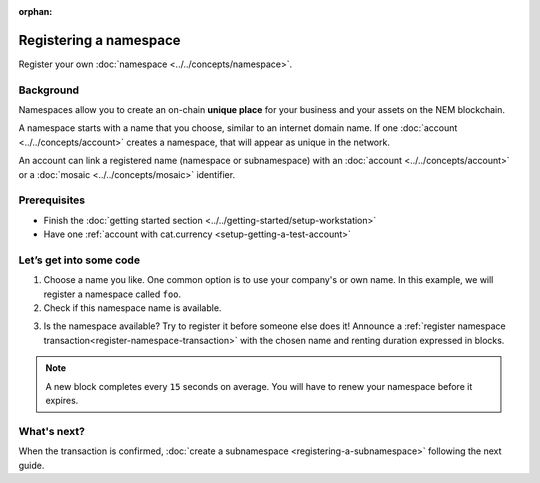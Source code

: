 :orphan:

.. post:: 16 Aug, 2018
    :category: Namespace
    :excerpt: 1
    :nocomments:

########################
Registering a namespace
########################

Register your own :doc:`namespace <../../concepts/namespace>`.

**********
Background
**********

Namespaces allow you to create an on-chain **unique place** for your business and your assets on the NEM blockchain.

A namespace starts with a name that you choose, similar to an internet domain name. If one :doc:`account <../../concepts/account>` creates a namespace, that will appear as unique in the network.

An account can link a registered name (namespace or subnamespace) with an :doc:`account <../../concepts/account>` or a :doc:`mosaic <../../concepts/mosaic>` identifier.

*************
Prerequisites
*************

- Finish the :doc:`getting started section <../../getting-started/setup-workstation>`
- Have one :ref:`account with cat.currency <setup-getting-a-test-account>`

************************
Let’s get into some code
************************

1. Choose a name you like. One common option is to use your company's or own name. In this example, we will register a namespace called ``foo``.

2. Check if this namespace name is available.

.. example-code::

    .. literalinclude:: ../../resources/examples/typescript/namespace/CheckingNamespaceExistence.ts
        :caption: |checking-namespace-existence-ts|
        :language: typescript
        :lines:  22-

    .. literalinclude:: ../../resources/examples/java/src/test/java/nem2/guides/examples/namespace/CheckingNamespaceExistence.java
        :caption: |checking-namespace-existence-java|
        :language: java
        :lines: 34-40

    .. literalinclude:: ../../resources/examples/javascript/namespace/CheckingNamespaceExistence.js
        :caption: |checking-namespace-existence-js|
        :language: javascript
        :lines: 23-

    .. literalinclude:: ../../resources/examples/cli/namespace/CheckingNamespaceExistence.sh
        :caption: |checking-namespace-existence-cli|
        :language: bash
        :start-after: #!/bin/sh

3. Is the namespace available? Try to register it before someone else does it! Announce a :ref:`register namespace transaction<register-namespace-transaction>` with the chosen name and renting duration expressed in blocks.

.. note:: A new block completes every ``15`` seconds on average. You will have to renew your namespace before it expires.

.. example-code::

    .. literalinclude:: ../../resources/examples/typescript/namespace/RegisteringANamespace.ts
        :caption: |registering-a-namespace-ts|
        :language: typescript
        :lines:  20-

    .. literalinclude:: ../../resources/examples/java/src/test/java/nem2/guides/examples/namespace/RegisteringANamespace.java
        :caption: |registering-a-namespace-java|
        :language: java
        :lines: 40-59

    .. literalinclude:: ../../resources/examples/javascript/namespace/RegisteringANamespace.js
        :caption: |registering-a-namespace-js|
        :language: javascript
        :lines: 27-

    .. literalinclude:: ../../resources/examples/cli/namespace/RegisteringANamespace.sh
        :caption: |registering-a-namespace-cli|
        :language: bash
        :start-after: #!/bin/sh

************
What's next?
************

When the transaction is confirmed, :doc:`create a subnamespace <registering-a-subnamespace>` following the next guide.

.. |checking-namespace-existence-ts| raw:: html

   <a href="https://github.com/nemtech/nem2-docs/blob/master/source/resources/examples/typescript/namespace/CheckingNamespaceExistence.ts" target="_blank">View Code</a>

.. |checking-namespace-existence-java| raw:: html

   <a href="https://github.com/nemtech/nem2-docs/blob/master/source/resources/examples/java/src/test/java/nem2/guides/examples/namespace/CheckingNamespaceExistence.java" target="_blank">View Code</a>

.. |checking-namespace-existence-js| raw:: html

   <a href="https://github.com/nemtech/nem2-docs/blob/master/source/resources/examples/javascript/namespace/CheckingNamespaceExistence.js" target="_blank">View Code</a>

.. |checking-namespace-existence-cli| raw:: html

   <a href="https://github.com/nemtech/nem2-docs/blob/master/source/resources/examples/cli/namespace/CheckingNamespaceExistence.sh" target="_blank">View Code</a>

.. |registering-a-namespace-ts| raw:: html

   <a href="https://github.com/nemtech/nem2-docs/blob/master/source/resources/examples/typescript/namespace/RegisteringANamespace.ts" target="_blank">View Code</a>

.. |registering-a-namespace-java| raw:: html

   <a href="https://github.com/nemtech/nem2-docs/blob/master/source/resources/examples/java/src/test/java/nem2/guides/examples/namespace/RegisteringANamespace.java" target="_blank">View Code</a>

.. |registering-a-namespace-js| raw:: html

   <a href="https://github.com/nemtech/nem2-docs/blob/master/source/resources/examples/javascript/namespace/RegisteringANamespace.js" target="_blank">View Code</a>

.. |registering-a-namespace-cli| raw:: html

   <a href="https://github.com/nemtech/nem2-docs/blob/master/source/resources/examples/cli/namespace/RegisteringANamespace.sh" target="_blank">View Code</a>
